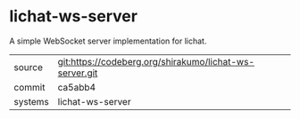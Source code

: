 * lichat-ws-server

A simple WebSocket server implementation for lichat.

|---------+---------------------------------------------------------|
| source  | git:https://codeberg.org/shirakumo/lichat-ws-server.git |
| commit  | ca5abb4                                                 |
| systems | lichat-ws-server                                        |
|---------+---------------------------------------------------------|
